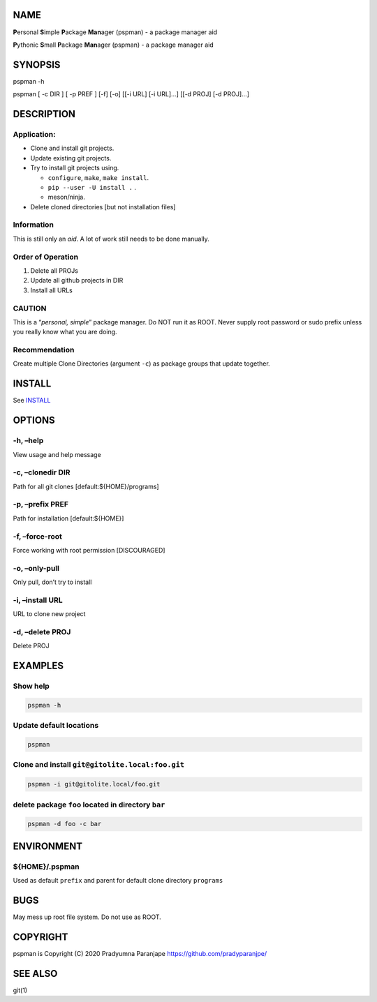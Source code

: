 NAME
====

**P**\ ersonal **S**\ imple **P**\ ackage **Man**\ ager (pspman) - a
package manager aid

**P**\ ythonic **S**\ mall **P**\ ackage **Man**\ ager (pspman) - a
package manager aid

SYNOPSIS
========

pspman -h

pspman [ -c DIR ] [ -p PREF ] [-f] [-o] [[-i URL] [-i URL]…] [[-d PROJ]
[-d PROJ]…]

DESCRIPTION
===========

Application:
------------

-  Clone and install git projects.
-  Update existing git projects.
-  Try to install git projects using.

   -  ``configure``, ``make``, ``make install``.
   -  ``pip --user -U install .`` .
   -  meson/ninja.

-  Delete cloned directories [but not installation files]

Information
-----------

This is still only an *aid*. A lot of work still needs to be done
manually.

Order of Operation
------------------

1. Delete all PROJs
2. Update all github projects in DIR
3. Install all URLs

CAUTION
-------

This is a “*personal, simple*” package manager. Do NOT run it as ROOT.
Never supply root password or sudo prefix unless you really know what
you are doing.

Recommendation
--------------

Create multiple Clone Directories (argument ``-c``) as package groups
that update together.

INSTALL
=======

See `INSTALL <INSTALL.md>`__

OPTIONS
=======

-h, –help
---------

View usage and help message

-c, –clonedir DIR
-----------------

Path for all git clones [default:${HOME}/programs]

-p, –prefix PREF
----------------

Path for installation [default:${HOME}]

-f, –force-root
---------------

Force working with root permission [DISCOURAGED]

-o, –only-pull
--------------

Only pull, don’t try to install

-i, –install URL
----------------

URL to clone new project

-d, –delete PROJ
----------------

Delete PROJ

EXAMPLES
========

Show help
---------

.. code:: sh

   pspman -h

Update default locations
------------------------

.. code:: sh

   pspman

Clone and install ``git@gitolite.local:foo.git``
------------------------------------------------

.. code:: sh

   pspman -i git@gitolite.local/foo.git

delete package ``foo`` located in directory ``bar``
---------------------------------------------------

.. code:: sh

   pspman -d foo -c bar

ENVIRONMENT
===========

${HOME}/.pspman
---------------

Used as default ``prefix`` and parent for default clone directory
``programs``

BUGS
====

May mess up root file system. Do not use as ROOT.

COPYRIGHT
=========

pspman is Copyright (C) 2020 Pradyumna Paranjape
https://github.com/pradyparanjpe/

SEE ALSO
========

git(1)
